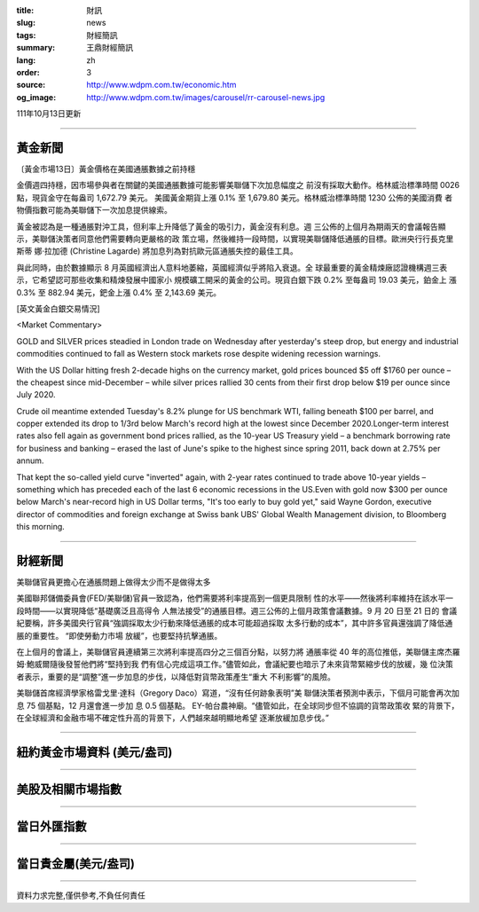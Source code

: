 :title: 財訊
:slug: news
:tags: 財經簡訊
:summary: 王鼎財經簡訊
:lang: zh
:order: 3
:source: http://www.wdpm.com.tw/economic.htm
:og_image: http://www.wdpm.com.tw/images/carousel/rr-carousel-news.jpg

111年10月13日更新

----

黃金新聞
++++++++

〔黃金市場13日〕黃金價格在美國通脹數據之前持穩

金價週四持穩，因市場參與者在關鍵的美國通脹數據可能影響美聯儲下次加息幅度之
前沒有採取大動作。格林威治標準時間 0026 點，現貨金守在每盎司 1,672.79 美元。
美國黃金期貨上漲 0.1% 至 1,679.80 美元。格林威治標準時間 1230 公佈的美國消費
者物價指數可能為美聯儲下一次加息提供線索。

黃金被認為是一種通脹對沖工具，但利率上升降低了黃金的吸引力，黃金沒有利息。週
三公佈的上個月為期兩天的會議報告顯示，美聯儲決策者同意他們需要轉向更嚴格的政
策立場，然後維持一段時間，以實現美聯儲降低通脹的目標。歐洲央行行長克里斯蒂
娜·拉加德 (Christine Lagarde) 將加息列為對抗歐元區通脹失控的最佳工具。

與此同時，由於數據顯示 8 月英國經濟出人意料地萎縮，英國經濟似乎將陷入衰退。全
球最重要的黃金精煉廠認證機構週三表示，它希望認可那些收集和精煉發展中國家小
規模礦工開采的黃金的公司。現貨白銀下跌 0.2% 至每盎司 19.03 美元，鉑金上
漲 0.3% 至 882.94 美元，鈀金上漲 0.4% 至 2,143.69 美元。










[英文黃金白銀交易情況]

<Market Commentary>

GOLD and SILVER prices steadied in London trade on Wednesday after yesterday's 
steep drop, but energy and industrial commodities continued to fall as Western 
stock markets rose despite widening recession warnings.

With the US Dollar hitting fresh 2-decade highs on the currency market, gold 
prices bounced $5 off $1760 per ounce – the cheapest since mid-December – while 
silver prices rallied 30 cents from their first drop below $19 per ounce 
since July 2020.

Crude oil meantime extended Tuesday's 8.2% plunge for US benchmark WTI, falling 
beneath $100 per barrel, and copper extended its drop to 1/3rd below March's 
record high at the lowest since December 2020.Longer-term interest rates 
also fell again as government bond prices rallied, as the 10-year US Treasury 
yield – a benchmark borrowing rate for business and banking – erased the 
last of June's spike to the highest since spring 2011, back down at 2.75% 
per annum.

That kept the so-called yield curve "inverted" again, with 2-year rates continued 
to trade above 10-year yields – something which has preceded each of the 
last 6 economic recessions in the US.Even with gold now $300 per ounce below 
March's near-record high in US Dollar terms, "It's too early to buy gold 
yet," said Wayne Gordon, executive director of commodities and foreign exchange 
at Swiss bank UBS' Global Wealth Management division, to Bloomberg this morning.


----

財經新聞
++++++++
美聯儲官員更擔心在通脹問題上做得太少而不是做得太多

美國聯邦儲備委員會(FED/美聯儲)官員一致認為，他們需要將利率提高到一個更具限制
性的水平——然後將利率維持在該水平一段時間——以實現降低“基礎廣泛且高得令
人無法接受”的通脹目標。週三公佈的上個月政策會議數據。9 月 20 日至 21 日的
會議紀要稱，許多美國央行官員“強調採取太少行動來降低通脹的成本可能超過採取
太多行動的成本”，其中許多官員還強調了降低通脹的重要性。 “即使勞動力市場
放緩”，也要堅持抗擊通脹。

在上個月的會議上，美聯儲官員連續第三次將利率提高四分之三個百分點，以努力將
通脹率從 40 年的高位推低，美聯儲主席杰羅姆·鮑威爾隨後發誓他們將“堅持到我
們有信心完成這項工作。”儘管如此，會議紀要也暗示了未來貨幣緊縮步伐的放緩，幾
位決策者表示，重要的是“調整”進一步加息的步伐，以降低對貨幣政策產生“重大
不利影響”的風險。

美聯儲首席經濟學家格雷戈里·達科（Gregory Daco）寫道，“沒有任何跡象表明”美
聯儲決策者預測中表示，下個月可能會再次加息 75 個基點，12 月還會進一步加
息 0.5 個基點。 EY-帕台農神廟。“儘管如此，在全球同步但不協調的貨幣政策收
緊的背景下，在全球經濟和金融市場不確定性升高的背景下，人們越來越明顯地希望
逐漸放緩加息步伐。”




         

----

紐約黃金市場資料 (美元/盎司)
++++++++++++++++++++++++++++

.. raw:: html

  <A HREF="http://www.kitco.com/connecting.html">
  <IMG SRC="http://www.kitconet.com/images/quotes_4b2.gif" BORDER="0" ALT="[Most Recent Quotes from www.kitco.com]">
  </A>

----

美股及相關市場指數
++++++++++++++++++

.. raw:: html

  <!-- TradingView Widget BEGIN -->
  <div class="tradingview-widget-container">
    <div class="tradingview-widget-container__widget"></div>
    <div class="tradingview-widget-copyright"><a href="https://tw.tradingview.com/markets/indices/" rel="noopener" target="_blank"><span class="blue-text">指數行情</span></a>由TradingView提供</div>
    <script type="text/javascript" src="https://s3.tradingview.com/external-embedding/embed-widget-market-quotes.js" async>
    {
    "title": "指數",
    "width": 770,
    "height": 450,
    "locale": "zh_TW",
    "symbolsGroups": [
      {
        "name": "美國和加拿大",
        "symbols": [
          {
            "name": "FOREXCOM:SPXUSD",
            "displayName": "標準普爾500"
          },
          {
            "name": "FOREXCOM:NSXUSD",
            "displayName": "納斯達克100指數"
          },
          {
            "name": "CME_MINI:ES1!",
            "displayName": "E-迷你 標普指數期貨"
          },
          {
            "name": "INDEX:DXY",
            "displayName": "美元指數"
          },
          {
            "name": "FOREXCOM:DJI",
            "displayName": "道瓊斯 30"
          }
        ]
      },
      {
        "name": "歐洲",
        "symbols": [
          {
            "name": "INDEX:SX5E",
            "displayName": "歐元藍籌50"
          },
          {
            "name": "FOREXCOM:UKXGBP",
            "displayName": "富時100"
          },
          {
            "name": "INDEX:DEU30",
            "displayName": "德國DAX指數"
          },
          {
            "name": "INDEX:CAC40",
            "displayName": "法國 CAC 40 指數"
          },
          {
            "name": "INDEX:SMI"
          }
        ]
      },
      {
        "name": "亞太",
        "symbols": [
          {
            "name": "INDEX:NKY",
            "displayName": "日經225"
          },
          {
            "name": "INDEX:HSI",
            "displayName": "恆生"
          },
          {
            "name": "BSE:SENSEX",
            "displayName": "印度孟買指數"
          },
          {
            "name": "BSE:BSE500"
          },
          {
            "name": "INDEX:KSIC",
            "displayName": "韓國Kospi綜合指數"
          }
        ]
      }
    ],
    "colorTheme": "light"
  }
    </script>
  </div>
  <!-- TradingView Widget END -->

----

當日外匯指數
++++++++++++

.. raw:: html

  <!-- TradingView Widget BEGIN -->
  <div class="tradingview-widget-container">
    <div class="tradingview-widget-container__widget"></div>
    <div class="tradingview-widget-copyright"><a href="https://tw.tradingview.com/markets/currencies/forex-cross-rates/" rel="noopener" target="_blank"><span class="blue-text">外匯匯率</span></a>由TradingView提供</div>
    <script type="text/javascript" src="https://s3.tradingview.com/external-embedding/embed-widget-forex-cross-rates.js" async>
    {
    "width": "100%",
    "height": "100%",
    "currencies": [
      "EUR",
      "USD",
      "JPY",
      "GBP",
      "CNY",
      "TWD"
    ],
    "isTransparent": false,
    "colorTheme": "light",
    "locale": "zh_TW"
  }
    </script>
  </div>
  <!-- TradingView Widget END -->

----

當日貴金屬(美元/盎司)
+++++++++++++++++++++

.. raw:: html 

  <A HREF="http://www.kitco.com/connecting.html">
  <IMG SRC="http://www.kitconet.com/images/quotes_7a.gif" BORDER="0" ALT="[Most Recent Quotes from www.kitco.com]">
  </A>

----

資料力求完整,僅供參考,不負任何責任
